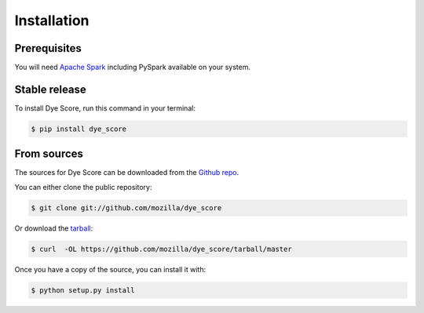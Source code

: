 .. highlight:: shell

============
Installation
============

Prerequisites
-------------

You will need `Apache Spark`_ including PySpark available on your system.


Stable release
--------------

To install Dye Score, run this command in your terminal:

.. code-block:: console

    $ pip install dye_score

From sources
------------

The sources for Dye Score can be downloaded from the `Github repo`_.

You can either clone the public repository:

.. code-block:: console

    $ git clone git://github.com/mozilla/dye_score

Or download the `tarball`_:

.. code-block:: console

    $ curl  -OL https://github.com/mozilla/dye_score/tarball/master

Once you have a copy of the source, you can install it with:

.. code-block:: console

    $ python setup.py install


.. _Apache spark: https://spark.apache.org/downloads.html
.. _Github repo: https://github.com/mozilla/dye_score
.. _tarball: https://github.com/mozilla/dye_score/tarball/master
